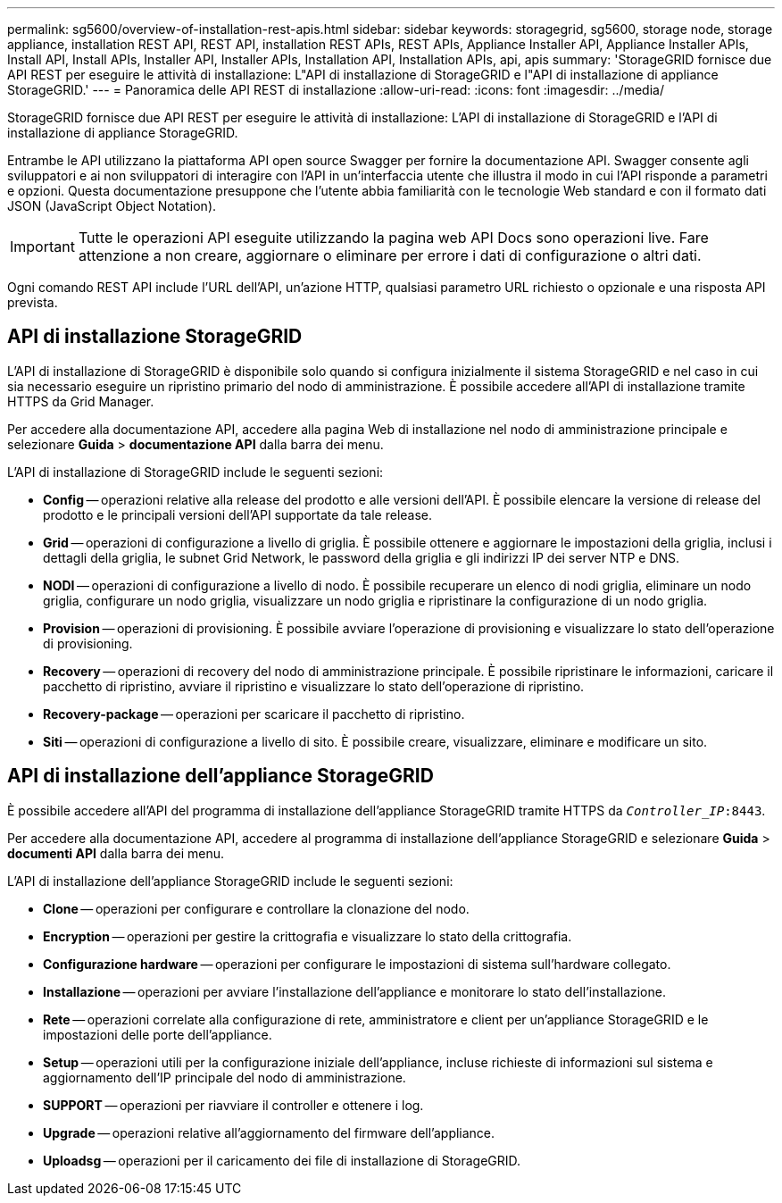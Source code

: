 ---
permalink: sg5600/overview-of-installation-rest-apis.html 
sidebar: sidebar 
keywords: storagegrid, sg5600, storage node, storage appliance, installation REST API, REST API, installation REST APIs, REST APIs, Appliance Installer API, Appliance Installer APIs, Install API, Install APIs, Installer API, Installer APIs, Installation API, Installation APIs, api, apis 
summary: 'StorageGRID fornisce due API REST per eseguire le attività di installazione: L"API di installazione di StorageGRID e l"API di installazione di appliance StorageGRID.' 
---
= Panoramica delle API REST di installazione
:allow-uri-read: 
:icons: font
:imagesdir: ../media/


[role="lead"]
StorageGRID fornisce due API REST per eseguire le attività di installazione: L'API di installazione di StorageGRID e l'API di installazione di appliance StorageGRID.

Entrambe le API utilizzano la piattaforma API open source Swagger per fornire la documentazione API. Swagger consente agli sviluppatori e ai non sviluppatori di interagire con l'API in un'interfaccia utente che illustra il modo in cui l'API risponde a parametri e opzioni. Questa documentazione presuppone che l'utente abbia familiarità con le tecnologie Web standard e con il formato dati JSON (JavaScript Object Notation).


IMPORTANT: Tutte le operazioni API eseguite utilizzando la pagina web API Docs sono operazioni live. Fare attenzione a non creare, aggiornare o eliminare per errore i dati di configurazione o altri dati.

Ogni comando REST API include l'URL dell'API, un'azione HTTP, qualsiasi parametro URL richiesto o opzionale e una risposta API prevista.



== API di installazione StorageGRID

L'API di installazione di StorageGRID è disponibile solo quando si configura inizialmente il sistema StorageGRID e nel caso in cui sia necessario eseguire un ripristino primario del nodo di amministrazione. È possibile accedere all'API di installazione tramite HTTPS da Grid Manager.

Per accedere alla documentazione API, accedere alla pagina Web di installazione nel nodo di amministrazione principale e selezionare *Guida* > *documentazione API* dalla barra dei menu.

L'API di installazione di StorageGRID include le seguenti sezioni:

* *Config* -- operazioni relative alla release del prodotto e alle versioni dell'API. È possibile elencare la versione di release del prodotto e le principali versioni dell'API supportate da tale release.
* *Grid* -- operazioni di configurazione a livello di griglia. È possibile ottenere e aggiornare le impostazioni della griglia, inclusi i dettagli della griglia, le subnet Grid Network, le password della griglia e gli indirizzi IP dei server NTP e DNS.
* *NODI* -- operazioni di configurazione a livello di nodo. È possibile recuperare un elenco di nodi griglia, eliminare un nodo griglia, configurare un nodo griglia, visualizzare un nodo griglia e ripristinare la configurazione di un nodo griglia.
* *Provision* -- operazioni di provisioning. È possibile avviare l'operazione di provisioning e visualizzare lo stato dell'operazione di provisioning.
* *Recovery* -- operazioni di recovery del nodo di amministrazione principale. È possibile ripristinare le informazioni, caricare il pacchetto di ripristino, avviare il ripristino e visualizzare lo stato dell'operazione di ripristino.
* *Recovery-package* -- operazioni per scaricare il pacchetto di ripristino.
* *Siti* -- operazioni di configurazione a livello di sito. È possibile creare, visualizzare, eliminare e modificare un sito.




== API di installazione dell'appliance StorageGRID

È possibile accedere all'API del programma di installazione dell'appliance StorageGRID tramite HTTPS da  `_Controller_IP_:8443`.

Per accedere alla documentazione API, accedere al programma di installazione dell'appliance StorageGRID e selezionare *Guida* > *documenti API* dalla barra dei menu.

L'API di installazione dell'appliance StorageGRID include le seguenti sezioni:

* *Clone* -- operazioni per configurare e controllare la clonazione del nodo.
* *Encryption* -- operazioni per gestire la crittografia e visualizzare lo stato della crittografia.
* *Configurazione hardware* -- operazioni per configurare le impostazioni di sistema sull'hardware collegato.
* *Installazione* -- operazioni per avviare l'installazione dell'appliance e monitorare lo stato dell'installazione.
* *Rete* -- operazioni correlate alla configurazione di rete, amministratore e client per un'appliance StorageGRID e le impostazioni delle porte dell'appliance.
* *Setup* -- operazioni utili per la configurazione iniziale dell'appliance, incluse richieste di informazioni sul sistema e aggiornamento dell'IP principale del nodo di amministrazione.
* *SUPPORT* -- operazioni per riavviare il controller e ottenere i log.
* *Upgrade* -- operazioni relative all'aggiornamento del firmware dell'appliance.
* *Uploadsg* -- operazioni per il caricamento dei file di installazione di StorageGRID.

